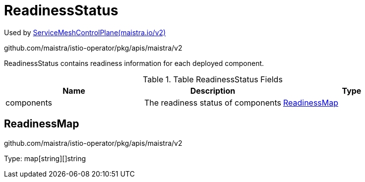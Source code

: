 

= ReadinessStatus

:toc: right

Used by link:maistra.io_ServiceMeshControlPlane_v2.adoc[ServiceMeshControlPlane(maistra.io/v2)]

github.com/maistra/istio-operator/pkg/apis/maistra/v2

ReadinessStatus contains readiness information for each deployed component.

.Table ReadinessStatus Fields
|===
| Name | Description | Type

| components
| The readiness status of components
| <<ReadinessMap>>

|===


[#ReadinessMap]
== ReadinessMap

github.com/maistra/istio-operator/pkg/apis/maistra/v2

Type: map[string][]string

